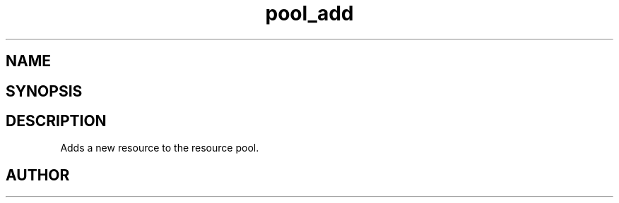 .TH pool_add 3
.SH NAME
.Nm pool_add
.Nd Object management ADT
.SH SYNOPSIS
.Fd #include <meta_pool.h>
.Fo "void* pool_add"
.Fa "pool p"
.Fa "void *resource"
.Fc
.SH DESCRIPTION
Adds a new resource to the resource pool. 
.SH AUTHOR
.An B. Augestad, bjorn.augestad@gmail.com
